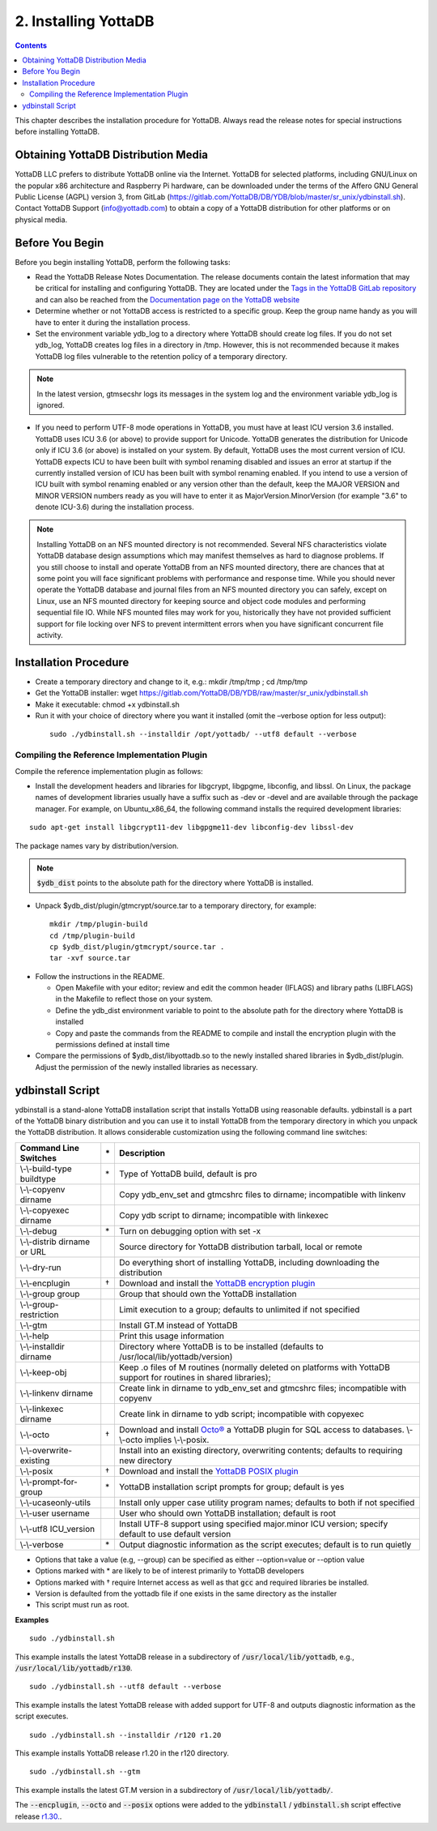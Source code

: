 .. ###############################################################
.. #                                                             #
.. # Copyright (c) 2020 YottaDB LLC and/or its subsidiaries.     #
.. # All rights reserved.                                        #
.. #                                                             #
.. #     This source code contains the intellectual property     #
.. #     of its copyright holder(s), and is made available       #
.. #     under a license.  If you do not know the terms of       #
.. #     the license, please stop and do not read further.       #
.. #                                                             #
.. ###############################################################

.. index::
    Installing YottaDB

========================
2. Installing YottaDB
========================

.. contents::
    :depth: 2

This chapter describes the installation procedure for YottaDB. Always read the release notes for special instructions before installing YottaDB.

-------------------------------------
Obtaining YottaDB Distribution Media
-------------------------------------

YottaDB LLC prefers to distribute YottaDB online via the Internet. YottaDB for selected platforms, including GNU/Linux on the popular x86 architecture and Raspberry Pi hardware, can be downloaded under the terms of the Affero GNU General Public License (AGPL) version 3, from GitLab (https://gitlab.com/YottaDB/DB/YDB/blob/master/sr_unix/ydbinstall.sh). Contact YottaDB Support (info@yottadb.com) to obtain a copy of a YottaDB distribution for other platforms or on physical media.

---------------------------
Before You Begin
---------------------------

Before you begin installing YottaDB, perform the following tasks:

* Read the YottaDB Release Notes Documentation. The release documents contain the latest information that may be critical for installing and configuring YottaDB. They are located under the `Tags in the YottaDB GitLab repository <https://gitlab.com/YottaDB/DB/YDB/tags>`_ and can also be reached from the `Documentation page on the YottaDB website <https://yottadb.com/resources/documentation/>`_

* Determine whether or not YottaDB access is restricted to a specific group. Keep the group name handy as you will have to enter it during the installation process.

* Set the environment variable ydb_log to a directory where YottaDB should create log files. If you do not set ydb_log, YottaDB creates log files in a directory in /tmp. However, this is not recommended because it makes YottaDB log files vulnerable to the retention policy of a temporary directory.

.. note::
   In the latest version, gtmsecshr logs its messages in the system log and the environment variable ydb_log is ignored.

* If you need to perform UTF-8 mode operations in YottaDB, you must have at least ICU version 3.6 installed. YottaDB uses ICU 3.6 (or above) to provide support for Unicode. YottaDB generates the distribution for Unicode only if ICU 3.6 (or above) is installed on your system. By default, YottaDB uses the most current version of ICU. YottaDB expects ICU to have been built with symbol renaming disabled and issues an error at startup if the currently installed version of ICU has been built with symbol renaming enabled. If you intend to use a version of ICU built with symbol renaming enabled or any version other than the default, keep the MAJOR VERSION and MINOR VERSION numbers ready as you will have to enter it as MajorVersion.MinorVersion (for example "3.6" to denote ICU-3.6) during the installation process.

.. note::
  Installing YottaDB on an NFS mounted directory is not recommended. Several NFS characteristics violate YottaDB database design assumptions which may manifest themselves as hard to diagnose problems. If you still choose to install and operate YottaDB from an NFS mounted directory, there are chances that at some point you will face significant problems with performance and response time. While you should never operate the YottaDB database and journal files from an NFS mounted directory you can safely, except on Linux, use an NFS mounted directory for keeping source and object code modules and performing sequential file IO. While NFS mounted files may work for you, historically they have not provided sufficient support for file locking over NFS to prevent intermittent errors when you have  significant concurrent file activity.


-------------------------
Installation Procedure
-------------------------

* Create a temporary directory and change to it, e.g.: mkdir /tmp/tmp ; cd /tmp/tmp

* Get the YottaDB installer: wget https://gitlab.com/YottaDB/DB/YDB/raw/master/sr_unix/ydbinstall.sh

* Make it executable: chmod +x ydbinstall.sh

* Run it with your choice of directory where you want it installed (omit the –verbose option for less output):

 .. parsed-literal::

    sudo ./ydbinstall.sh --installdir /opt/yottadb/ --utf8 default --verbose

+++++++++++++++++++++++++++++++++++++++++++++
Compiling the Reference Implementation Plugin
+++++++++++++++++++++++++++++++++++++++++++++

Compile the reference implementation plugin as follows:

* Install the development headers and libraries for libgcrypt, libgpgme, libconfig, and libssl. On Linux, the package names of development libraries usually have a suffix such as -dev or -devel and are available through the package manager. For example, on Ubuntu_x86_64, the following command installs the required development libraries:

.. parsed-literal::
   sudo apt-get install libgcrypt11-dev libgpgme11-dev libconfig-dev libssl-dev

The package names vary by distribution/version.

.. note::

   :code:`$ydb_dist` points to the absolute path for the directory where YottaDB is installed.

* Unpack $ydb_dist/plugin/gtmcrypt/source.tar to a temporary directory, for example:

 .. parsed-literal::
   mkdir /tmp/plugin-build
   cd /tmp/plugin-build
   cp $ydb_dist/plugin/gtmcrypt/source.tar .
   tar -xvf source.tar


* Follow the instructions in the README.

  * Open Makefile with your editor; review and edit the common header (IFLAGS) and library paths (LIBFLAGS) in the Makefile to reflect those on your system.

  * Define the ydb_dist environment variable to point to the absolute path for the directory where YottaDB is installed

  * Copy and paste the commands from the README to compile and install the encryption plugin with the permissions defined at install time

* Compare the permissions of $ydb_dist/libyottadb.so to the newly installed shared libraries in $ydb_dist/plugin. Adjust the permission of the newly installed libraries as necessary.

---------------------
ydbinstall Script
---------------------

ydbinstall is a stand-alone YottaDB installation script that installs YottaDB using reasonable defaults. ydbinstall is a part of the YottaDB binary distribution and you can use it to install YottaDB from the temporary directory in which you unpack the YottaDB distribution. It allows considerable customization using the following command line switches:

+---------------------------------------------------------+----+------------------------------------------------------------------------------------------------------------------------+
| Command Line Switches                                   | \* | Description                                                                                                            |
+=========================================================+====+========================================================================================================================+
| \\-\\-build-type buildtype                              | \* | Type of YottaDB build, default is pro                                                                                  |
+---------------------------------------------------------+----+------------------------------------------------------------------------------------------------------------------------+
| \\-\\-copyenv dirname                                   |    | Copy ydb_env_set and gtmcshrc files to dirname; incompatible with linkenv                                              |
+---------------------------------------------------------+----+------------------------------------------------------------------------------------------------------------------------+
| \\-\\-copyexec dirname                                  |    | Copy ydb script to dirname; incompatible with linkexec                                                                 |
+---------------------------------------------------------+----+------------------------------------------------------------------------------------------------------------------------+
| \\-\\-debug                                             | \* | Turn on debugging option with set -x                                                                                   |
+---------------------------------------------------------+----+------------------------------------------------------------------------------------------------------------------------+
| \\-\\-distrib dirname or URL                            |    | Source directory for YottaDB distribution tarball, local or remote                                                     |
+---------------------------------------------------------+----+------------------------------------------------------------------------------------------------------------------------+
| \\-\\-dry-run                                           |    | Do everything short of installing YottaDB, including downloading the distribution                                      |
+---------------------------------------------------------+----+------------------------------------------------------------------------------------------------------------------------+
| \\-\\-encplugin                                         | \† | Download and install the `YottaDB encryption plugin <./encryption.html>`_                                              |
+---------------------------------------------------------+----+------------------------------------------------------------------------------------------------------------------------+
| \\-\\-group group                                       |    | Group that should own the YottaDB installation                                                                         |
+---------------------------------------------------------+----+------------------------------------------------------------------------------------------------------------------------+
| \\-\\-group-restriction                                 |    | Limit execution to a group; defaults to unlimited if not specified                                                     |
+---------------------------------------------------------+----+------------------------------------------------------------------------------------------------------------------------+
| \\-\\-gtm                                               |    | Install GT.M instead of YottaDB                                                                                        |
+---------------------------------------------------------+----+------------------------------------------------------------------------------------------------------------------------+
| \\-\\-help                                              |    | Print this usage information                                                                                           |
+---------------------------------------------------------+----+------------------------------------------------------------------------------------------------------------------------+
| \\-\\-installdir dirname                                |    | Directory where YottaDB is to be installed (defaults to /usr/local/lib/yottadb/version)                                |
+---------------------------------------------------------+----+------------------------------------------------------------------------------------------------------------------------+
| \\-\\-keep-obj                                          |    | Keep .o files of M routines (normally deleted on platforms with YottaDB support for routines in shared libraries);     |
+---------------------------------------------------------+----+------------------------------------------------------------------------------------------------------------------------+
| \\-\\-linkenv dirname                                   |    | Create link in dirname to ydb_env_set and gtmcshrc files; incompatible with copyenv                                    |
+---------------------------------------------------------+----+------------------------------------------------------------------------------------------------------------------------+
| \\-\\-linkexec dirname                                  |    | Create link in dirname to ydb script; incompatible with copyexec                                                       |
+---------------------------------------------------------+----+------------------------------------------------------------------------------------------------------------------------+
| \\-\\-octo                                              | \† | Download and install `Octo® <https://docs.yottadb.com/Octo/>`_ a YottaDB plugin for SQL access to databases.           |
|                                                         |    | \\-\\-octo implies \\-\\-posix.                                                                                        |
+---------------------------------------------------------+----+------------------------------------------------------------------------------------------------------------------------+
| \\-\\-overwrite-existing                                |    | Install into an existing directory, overwriting contents; defaults to requiring new directory                          |
+---------------------------------------------------------+----+------------------------------------------------------------------------------------------------------------------------+
| \\-\\-posix                                             | \† | Download and install the `YottaDB POSIX plugin <https://gitlab.com/YottaDB/Util/YDBPosix>`_                            |
+---------------------------------------------------------+----+------------------------------------------------------------------------------------------------------------------------+
| \\-\\-prompt-for-group                                  | \* | YottaDB installation script prompts for group; default is yes                                                          |
+---------------------------------------------------------+----+------------------------------------------------------------------------------------------------------------------------+
| \\-\\-ucaseonly-utils                                   |    | Install only upper case utility program names; defaults to both if not specified                                       |
+---------------------------------------------------------+----+------------------------------------------------------------------------------------------------------------------------+
| \\-\\-user username                                     |    | User who should own YottaDB installation; default is root                                                              |
+---------------------------------------------------------+----+------------------------------------------------------------------------------------------------------------------------+
| \\-\\-utf8 ICU_version                                  |    | Install UTF-8 support using specified major.minor ICU version; specify default to use default version                  |
+---------------------------------------------------------+----+------------------------------------------------------------------------------------------------------------------------+
| \\-\\-verbose                                           | \* | Output diagnostic information as the script executes; default is to run quietly                                        |
+---------------------------------------------------------+----+------------------------------------------------------------------------------------------------------------------------+

* Options that take a value (e.g, \-\-group) can be specified as either \-\-option=value or \-\-option value
* Options marked with \* are likely to be of interest primarily to YottaDB developers
* Options marked with † require Internet access as well as that :code:`gcc` and required libraries be installed.
* Version is defaulted from the yottadb file if one exists in the same directory as the installer
* This script must run as root.

**Examples**

.. parsed-literal::
   sudo ./ydbinstall.sh

This example installs the latest YottaDB release in a subdirectory of :code:`/usr/local/lib/yottadb`, e.g., :code:`/usr/local/lib/yottadb/r130`.

.. parsed-literal::
   sudo ./ydbinstall.sh --utf8 default --verbose

This example installs the latest YottaDB release with added support for UTF-8 and outputs diagnostic information as the script executes.

.. parsed-literal::
   sudo ./ydbinstall.sh --installdir /r120 r1.20

This example installs YottaDB release r1.20 in the r120 directory.

.. parsed-literal::
   sudo ./ydbinstall.sh --gtm

This example installs the latest GT.M version in a subdirectory of :code:`/usr/local/lib/yottadb/`.

The :code:`--encplugin`, :code:`--octo` and :code:`--posix` options were added to the :code:`ydbinstall` / :code:`ydbinstall.sh` script effective release `r1.30. <https://gitlab.com/YottaDB/DB/YDB/-/tags/r1.30>`_.
